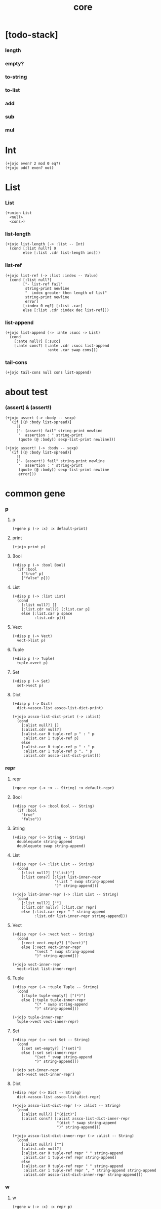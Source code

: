 #+html_head: <link rel="stylesheet" href="css/org-page.css"/>
#+property: tangle core.jo
#+title: core

* [todo-stack]

*** length

*** empty?

*** to-string

*** to-list

*** add

*** sub

*** mul

* Int

  #+begin_src jojo
  (+jojo even? 2 mod 0 eq?)
  (+jojo odd? even? not)
  #+end_src

* List

*** List

    #+begin_src jojo
    (+union List
      <null>
      <cons>)
    #+end_src

*** list-length

    #+begin_src jojo
    (+jojo list-length (-> :list -- Int)
      (cond [:list null?] 0
            else [:list .cdr list-length inc]))
    #+end_src

*** list-ref

    #+begin_src jojo
    (+jojo list-ref (-> :list :index -- Value)
      (cond [:list null?]
            ["- list-ref fail"
             string-print newline
             "  index greater then length of list"
             string-print newline
             error]
            [:index 0 eq?] [:list .car]
            else [:list .cdr :index dec list-ref]))
    #+end_src

*** list-append

    #+begin_src jojo
    (+jojo list-append (-> :ante :succ -> List)
      (cond
        [:ante null?] [:succ]
        [:ante cons?] [:ante .cdr :succ list-append
                       :ante .car swap cons]))
    #+end_src

*** tail-cons

    #+begin_src jojo
    (+jojo tail-cons null cons list-append)
    #+end_src

* about test

*** (assert) & (assert!)

    #+begin_src jojo
    (+jojo assert (-> :body -- sexp)
      `(if [(@ :body list-spread)]
         []
         ["- (assert) fail" string-print newline
          "  assertion : " string-print
          (quote (@ :body)) sexp-list-print newline]))

    (+jojo assert! (-> :body -- sexp)
      `(if [(@ :body list-spread)]
         []
         ["- (assert!) fail" string-print newline
          "  assertion : " string-print
          (quote (@ :body)) sexp-list-print newline
          error]))
    #+end_src

* common gene

*** p

***** p

      #+begin_src jojo
      (+gene p (-> :x) :x default-print)
      #+end_src

***** print

      #+begin_src jojo
      (+jojo print p)
      #+end_src

***** Bool

      #+begin_src jojo
      (+disp p (-> :bool Bool)
        (if :bool
          ["true" p]
          ["false" p]))
      #+end_src

***** List

      #+begin_src jojo
      (+disp p (-> :list List)
        (cond
          [:list null?] []
          [:list.cdr null?] [:list.car p]
          else [:list.car p space
                :list.cdr p]))
      #+end_src

***** Vect

      #+begin_src jojo
      (+disp p (-> Vect)
        vect->list p)
      #+end_src

***** Tuple

      #+begin_src jojo
      (+disp p (-> Tuple)
        tuple->vect p)
      #+end_src

***** Set

      #+begin_src jojo
      (+disp p (-> Set)
        set->vect p)
      #+end_src

***** Dict

      #+begin_src jojo
      (+disp p (-> Dict)
        dict->assco-list assco-list-dict-print)

      (+jojo assco-list-dict-print (-> :alist)
        (cond
          [:alist null?] []
          [:alist.cdr null?]
          [:alist.car 0 tuple-ref p " : " p
           :alist.car 1 tuple-ref p]
          else
          [:alist.car 0 tuple-ref p " : " p
           :alist.car 1 tuple-ref p ", " p
           :alist.cdr assco-list-dict-print]))
      #+end_src

*** repr

***** repr

      #+begin_src jojo
      (+gene repr (-> :x -- String) :x default-repr)
      #+end_src

***** Bool

      #+begin_src jojo
      (+disp repr (-> :bool Bool -- String)
        (if :bool
          "true"
          "false"))
      #+end_src

***** String

      #+begin_src jojo
      (+disp repr (-> String -- String)
        doublequote string-append
        doublequote swap string-append)
      #+end_src

***** List

      #+begin_src jojo
      (+disp repr (-> :list List -- String)
        (cond
          [:list null?] ["(list)"]
          [:list cons?] [:list list-inner-repr
                         "(list " swap string-append
                         ")" string-append]))

      (+jojo list-inner-repr (-> :list List -- String)
        (cond
          [:list null?] [""]
          [:list.cdr null?] [:list.car repr]
          else [:list.car repr " " string-append
                :list.cdr list-inner-repr string-append]))
      #+end_src

***** Vect

      #+begin_src jojo
      (+disp repr (-> :vect Vect -- String)
        (cond
          [:vect vect-empty?] ["(vect)"]
          else [:vect vect-inner-repr
                "(vect " swap string-append
                ")" string-append]))

      (+jojo vect-inner-repr
        vect->list list-inner-repr)
      #+end_src

***** Tuple

      #+begin_src jojo
      (+disp repr (-> :tuple Tuple -- String)
        (cond
          [:tuple tuple-empty?] ["(*)"]
          else [:tuple tuple-inner-repr
                "(* " swap string-append
                ")" string-append]))

      (+jojo tuple-inner-repr
        tuple->vect vect-inner-repr)
      #+end_src

***** Set

      #+begin_src jojo
      (+disp repr (-> :set Set -- String)
        (cond
          [:set set-empty?] ["(set)"]
          else [:set set-inner-repr
                "(set " swap string-append
                ")" string-append]))

      (+jojo set-inner-repr
        set->vect vect-inner-repr)
      #+end_src

***** Dict

      #+begin_src jojo
      (+disp repr (-> Dict -- String)
        dict->assco-list assco-list-dict-repr)

      (+jojo assco-list-dict-repr (-> :alist -- String)
        (cond
          [:alist null?] ["(dict)"]
          [:alist cons?] [:alist assco-list-dict-inner-repr
                          "(dict " swap string-append
                          ")" string-append]))

      (+jojo assco-list-dict-inner-repr (-> :alist -- String)
        (cond
          [:alist null?] [""]
          [:alist.cdr null?]
          [:alist.car 0 tuple-ref repr " " string-append
           :alist.car 1 tuple-ref repr string-append]
          else
          [:alist.car 0 tuple-ref repr " " string-append
           :alist.car 1 tuple-ref repr ", " string-append string-append
           :alist.cdr assco-list-dict-inner-repr string-append]))
      #+end_src

*** w

***** w

      #+begin_src jojo
      (+gene w (-> :x) :x repr p)
      #+end_src

*** >< length

*** >< empty?

* converting gene

*** >< to-string

*** >< to-list

* algebric gene

*** >< add

*** >< sub

*** >< mul

* combinator

*** times

    #+begin_src jojo
    (+jojo times (-> :fun :n)
      (cond [:n 0 lteq?] []
            else [:fun apply
                  :fun :n dec times]))
    #+end_src

* class

*** class-member?

    #+begin_src jojo
    (+jojo class-member? swap value->class swap subclass?)
    #+end_src

* syntax

*** (case)

***** [note]

      #+begin_src jojo
      (note
        (case v
          c1 a1
          c2 a2
          else ad)
        ==>
        (cond
          [(list v) (list c1) case-match?] a1
          [(list v) (list c2) case-match?] a2
          else ad))
      #+end_src

***** (case)

      #+begin_src jojo
      (+jojo case (-> :sexp-list -- Sexp)
        :sexp-list case-syntax-check
        :sexp-list.car :sexp-list.cdr (-> :value :body)
        `(cond (@ :value :body case-spread)))

      (+jojo case-spread (-> :value :body -- spreading to stack)
        (cond
          [:body null?] []
          else [:value :body.car case-spread-one-question :body.cdr.car
                :value :body.cdr.cdr case-spread]))

      (+jojo case-spread-one-question
        (-> :value :case -- question)
        (cond [:value 'else eq?] 'else
              else `[(list (@ :value)) (list (@ :case)) case-match?]))
      #+end_src

***** case-syntax-check

      #+begin_src jojo
      (+jojo case-syntax-check (-> :sexp-list)
        (cond [:sexp-list list-length 1 lteq?]
              ["- (case) syntax error" p nl
               "  length of body of (case) must be greater then 1" p nl
               "  length of body : " p :sexp-list list-length p nl
               "  body : " p :sexp-list sexp-list-print nl
               error]

              [:sexp-list list-length even?]
              ["- (case) syntax error" p nl
               "  length of body of (case) must be odd" p nl
               "  length of body : " p :sexp-list list-length p nl
               "  body : " p :sexp-list sexp-list-print nl
               error]

              else []))
      #+end_src

***** case-match?

      #+begin_src jojo
      (+jojo case-match? (-> :vl :tl -- Bool)
        (cond [:vl list-length :tl list-length eq? not] false
              else [:vl :tl case-match?/loop]))

      (+jojo case-match?/loop (-> :vl :tl -- Bool)
        (cond [:vl null?] true
              [:vl.car :tl.car class-member? not] false
              else [:vl.cdr :tl.cdr case-match?/loop]))
      #+end_src

* equal?

*** equal?

    #+begin_src jojo
    (+gene equal? (-> :x :y -- Bool) :x :y eqv?)
    #+end_src

*** List

    #+begin_src jojo
    (+disp equal? (-> :x List :y List -- Bool)
      (case [:x :y]
        [<null> <null>] true
        [<cons> <cons>]
        (if [:x .car :y .car equal? not]
          false
          [:x .cdr :y .cdr equal?])
        [Object Object] false))
    #+end_src

* more about List

*** list-any?

    #+begin_src jojo
    (+jojo list-any? (-> :list :pred -> Bool)
      (cond [:list null?] false
            [:list .car :pred apply] true
            else [:list .cdr :pred list-any?]))
    #+end_src

*** list-every?

    #+begin_src jojo
    (+jojo list-every? (-> :list :pred -> Bool)
      (cond [:list null?] true
            [:list .car :pred apply not] false
            else [:list .cdr :pred list-every?]))
    #+end_src

*** list-ante -- antecedent

    #+begin_src jojo
    (+jojo list-ante (-> :list :pred -- ante)
      (cond [:list null?] null
            [:list .car :pred apply] null
            else [:list .car
                  :list .cdr :pred list-ante
                  cons]))
    #+end_src

*** list-succ -- succedent

    #+begin_src jojo
    (+jojo list-succ (-> :list :pred -- succ)
      (cond [:list null?] null
            [:list .car :pred apply] :list
            else [:list .cdr :pred list-succ]))
    #+end_src

*** list-split

    #+begin_src jojo
    (+jojo list-split (-> :list :pred -- ante succ)
      (cond [:list null?] [null null]
            [:list .car :pred apply] [null :list]
            else [:list .car
                  :list .cdr :pred list-split
                  :succ! cons :succ]))
    #+end_src

*** list-map

    #+begin_src jojo
    (+jojo list-map (-> :list :fun -- List)
      (case :list
        <null> null
        <cons> [:list .car :fun apply :list .cdr :fun list-map cons]))
    #+end_src

*** list-for-each

    #+begin_src jojo
    (+jojo list-for-each (-> :list :fun)
      (case :list
        <null> []
        <cons> [:list .car :fun apply :list .cdr :fun list-for-each]))
    #+end_src

*** list-filter

    #+begin_src jojo
    (+jojo list-filter (-> :list :pred -- List)
      (cond [:list null?] null
            [:list .car :pred apply]
            [:list .car :list .cdr :pred list-filter cons]
            else [:list .cdr :pred list-filter]))
    #+end_src

*** list-reverse

    #+begin_src jojo
    (+jojo list-reverse null swap list-reverse-swap-append)

    (+jojo list-reverse-swap-append (-> ante :list -- List)
      (case :list
        <null> []
        <cons> [:list .car swap cons
                :list .cdr
                list-reverse-swap-append]))
    #+end_src

*** list-foldr

    #+begin_src jojo
    (+jojo list-foldr (-> a :list, :b, :a-b->b -- b)
      (case :list
        <null> :b
        <cons> [:list .car
                :list .cdr :b :a-b->b list-foldr
                :a-b->b apply]))
    #+end_src

*** list-foldl

    #+begin_src jojo
    (+jojo list-foldl (-> a :list, :b, :b-a->b -- b)
      (case :list
        <null> :b
        <cons> [:list .cdr :b :b-a->b list-foldl
                :list .car
                :b-a->b apply]))
    #+end_src

*** list-member?

    #+begin_src jojo
    (+jojo list-member? (-> :list :x -- Bool)
      :list {:x equal?} list-any?)
    #+end_src

* ><

  #+begin_src jojo
  (from flask import Flask)

  (+def app
    (call Flask
      .import_name "myapp"))

  (call app.add_url_rule
    .rule "/"
    .endpoint "index"
    .view_func 1)
  #+end_src
